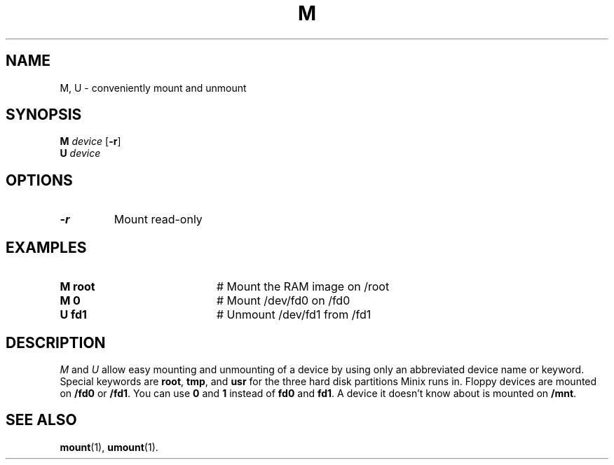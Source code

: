 .TH M 1
.SH NAME
M, U \- conveniently mount and unmount
.SH SYNOPSIS
\fBM \fIdevice\fR [\fB\-r\fR]\fR
.br
\fBU \fIdevice\fR\fR
.br
.de FL
.TP
\\fB\\$1\\fR
\\$2
..
.de EX
.TP 20
\\fB\\$1\\fR
# \\$2
..
.SH OPTIONS
.FL "\-r" "Mount read-only"
.SH EXAMPLES
.EX "M root" "Mount the RAM image on /root"
.EX "M 0" "Mount /dev/fd0 on /fd0"
.EX "U fd1" "Unmount /dev/fd1 from /fd1"
.SH DESCRIPTION
.PP
\fIM\fR and \fIU\fR allow easy mounting and unmounting of a device by using
only an abbreviated device name or keyword.  Special keywords are
\fBroot\fR, \fBtmp\fR, and \fBusr\fR for the three hard disk partitions
Minix runs in.  Floppy devices are mounted on \fB/fd0\fR or \fB/fd1\fR.  You
can use \fB0\fR and \fB1\fR instead of \fBfd0\fR and \fBfd1\fP.  A device it
doesn't know about is mounted on \fB/mnt\fR.
.SH "SEE ALSO"
.BR mount (1),
.BR umount (1).
